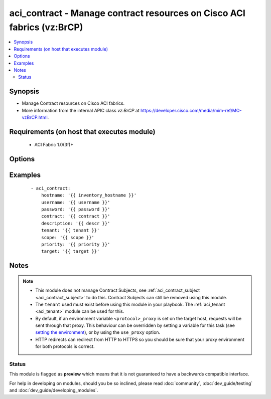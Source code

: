 .. _aci_contract:


aci_contract - Manage contract resources on Cisco ACI fabrics (vz:BrCP)
+++++++++++++++++++++++++++++++++++++++++++++++++++++++++++++++++++++++

.. versionadded:: 2.4


.. contents::
   :local:
   :depth: 2


Synopsis
--------

* Manage Contract resources on Cisco ACI fabrics.
* More information from the internal APIC class *vz:BrCP* at https://developer.cisco.com/media/mim-ref/MO-vzBrCP.html.


Requirements (on host that executes module)
-------------------------------------------

  * ACI Fabric 1.0(3f)+


Options
-------

.. raw:: html

    <table border=1 cellpadding=4>

    <tr>
    <th class="head">parameter</th>
    <th class="head">required</th>
    <th class="head">default</th>
    <th class="head">choices</th>
    <th class="head">comments</th>
    </tr>

    <tr>
    <td>contract<br/><div style="font-size: small;"></div></td>
    <td>yes</td>
    <td></td>
    <td></td>
    <td>
        <div>The name of the contract.</div>
        </br><div style="font-size: small;">aliases: contract_name, name</div>
    </td>
    </tr>

    <tr>
    <td>description<br/><div style="font-size: small;"></div></td>
    <td>no</td>
    <td></td>
    <td></td>
    <td>
        <div>Description for the contract.</div>
        </br><div style="font-size: small;">aliases: descr</div>
    </td>
    </tr>

    <tr>
    <td>dscp<br/><div style="font-size: small;"></div></td>
    <td>no</td>
    <td>unspecified</td>
    <td><ul><li>AF11</li><li>AF12</li><li>AF13</li><li>AF21</li><li>AF22</li><li>AF23</li><li>AF31</li><li>AF32</li><li>AF33</li><li>AF41</li><li>AF42</li><li>AF43</li><li>CS0</li><li>CS1</li><li>CS2</li><li>CS3</li><li>CS4</li><li>CS5</li><li>CS6</li><li>CS7</li><li>EF</li><li>VA</li><li>unspecified</li></ul></td>
    <td>
        <div>The target Differentiated Service (DSCP) value.</div>
        </br><div style="font-size: small;">aliases: target</div>
    </td>
    </tr>

    <tr>
    <td>hostname<br/><div style="font-size: small;"></div></td>
    <td>yes</td>
    <td></td>
    <td></td>
    <td>
        <div>IP Address or hostname of APIC resolvable by Ansible control host.</div>
        </br><div style="font-size: small;">aliases: host</div>
    </td>
    </tr>

    <tr>
    <td>password<br/><div style="font-size: small;"></div></td>
    <td>yes</td>
    <td></td>
    <td></td>
    <td>
        <div>The password to use for authentication.</div>
    </td>
    </tr>

    <tr>
    <td>priority<br/><div style="font-size: small;"></div></td>
    <td>no</td>
    <td>unspecified</td>
    <td><ul><li>level1</li><li>level2</li><li>level3</li><li>unspecified</li></ul></td>
    <td>
        <div>The desired QoS class to be used.</div>
    </td>
    </tr>

    <tr>
    <td>scope<br/><div style="font-size: small;"></div></td>
    <td>no</td>
    <td>context</td>
    <td><ul><li>application-profile</li><li>context</li><li>global</li><li>tenant</li></ul></td>
    <td>
        <div>The scope of a service contract.</div>
    </td>
    </tr>

    <tr>
    <td>state<br/><div style="font-size: small;"></div></td>
    <td>no</td>
    <td>present</td>
    <td><ul><li>absent</li><li>present</li><li>query</li></ul></td>
    <td>
        <div>Use <code>present</code> or <code>absent</code> for adding or removing.</div>
        <div>Use <code>query</code> for listing an object or multiple objects.</div>
    </td>
    </tr>

    <tr>
    <td>tenant<br/><div style="font-size: small;"></div></td>
    <td>yes</td>
    <td></td>
    <td></td>
    <td>
        <div>The name of the tenant.</div>
        </br><div style="font-size: small;">aliases: tenant_name</div>
    </td>
    </tr>

    <tr>
    <td>timeout<br/><div style="font-size: small;"></div></td>
    <td>no</td>
    <td>30</td>
    <td></td>
    <td>
        <div>The socket level timeout in seconds.</div>
    </td>
    </tr>

    <tr>
    <td>use_proxy<br/><div style="font-size: small;"></div></td>
    <td>no</td>
    <td>yes</td>
    <td><ul><li>yes</li><li>no</li></ul></td>
    <td>
        <div>If <code>no</code>, it will not use a proxy, even if one is defined in an environment variable on the target hosts.</div>
    </td>
    </tr>

    <tr>
    <td>use_ssl<br/><div style="font-size: small;"></div></td>
    <td>no</td>
    <td>yes</td>
    <td><ul><li>yes</li><li>no</li></ul></td>
    <td>
        <div>If <code>no</code>, an HTTP connection will be used instead of the default HTTPS connection.</div>
    </td>
    </tr>

    <tr>
    <td>username<br/><div style="font-size: small;"></div></td>
    <td>yes</td>
    <td>admin</td>
    <td></td>
    <td>
        <div>The username to use for authentication.</div>
        </br><div style="font-size: small;">aliases: user</div>
    </td>
    </tr>

    <tr>
    <td>validate_certs<br/><div style="font-size: small;"></div></td>
    <td>no</td>
    <td>yes</td>
    <td><ul><li>yes</li><li>no</li></ul></td>
    <td>
        <div>If <code>no</code>, SSL certificates will not be validated.</div>
        <div>This should only set to <code>no</code> used on personally controlled sites using self-signed certificates.</div>
    </td>
    </tr>

    </table>
    </br>



Examples
--------

 ::

    
    - aci_contract:
        hostname: '{{ inventory_hostname }}'
        username: '{{ username }}'
        password: '{{ password }}'
        contract: '{{ contract }}'
        description: '{{ descr }}'
        tenant: '{{ tenant }}'
        scope: '{{ scope }}'
        priority: '{{ priority }}'
        target: '{{ target }}'


Notes
-----

.. note::
    - This module does not manage Contract Subjects, see :ref:`aci_contract_subject <aci_contract_subject>` to do this. Contract Subjects can still be removed using this module.
    - The ``tenant`` used must exist before using this module in your playbook. The :ref:`aci_tenant <aci_tenant>` module can be used for this.
    - By default, if an environment variable ``<protocol>_proxy`` is set on the target host, requests will be sent through that proxy. This behaviour can be overridden by setting a variable for this task (see `setting the environment <http://docs.ansible.com/playbooks_environment.html>`_), or by using the ``use_proxy`` option.
    - HTTP redirects can redirect from HTTP to HTTPS so you should be sure that your proxy environment for both protocols is correct.



Status
~~~~~~

This module is flagged as **preview** which means that it is not guaranteed to have a backwards compatible interface.

For help in developing on modules, should you be so inclined, please read :doc:`community`, :doc:`dev_guide/testing` and :doc:`dev_guide/developing_modules`.
